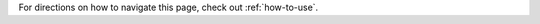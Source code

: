 
.. raw:: html
   
    <script src="http://code.jquery.com/jquery-1.11.3.min.js"></script>
    <script src="../lightbox/js/lightbox.js"></script>
    <script>$('head').append('<link rel="stylesheet" href="../lightbox/css/lightbox.css"/>');</script>
    <script>$('head').append('<link type="text/css" rel="stylesheet" href="../js9/js9support.css">');</script>
    <script>$('head').append('<link type="text/css" rel="stylesheet" href="../js9/js9.css">');</script>
    <script src="https://girder.hub.yt/static/built/girder.ext.min.js"></script>
    <script src="https://girder.hub.yt/static/built/girder.app.min.js"></script>
    <script type="text/javascript" src="../js9/js9support.min.js"></script>
    <script type="text/javascript" src="../js9/js9.min.js"></script>
    <script type="text/javascript" src="../js9/js9plugins.js"></script>
    <script>$('#dLabelGlobalToc').addClass('hidden');</script>
    <script>$('#dLabelLocalToc').addClass('hidden');</script>

    <script>
        function getParameterByName(name, url) {
            if (!url) url = window.location.href;
            var name = name.replace(/[\[\]]/g, "\\$&");
            var regex = new RegExp("[?&]" + name + "(=([^&#]*)|&|#|$)"),
                results = regex.exec(url);
            if (!results) return null;
            if (!results[2]) return '';
            return decodeURIComponent(results[2].replace(/\+/g, " "));
        }
    </script>

    <h1 id="header"></h1>

For directions on how to navigate this page, check out :ref:`how-to-use`.

.. raw:: html

    <h2>Slices</h2>
    <figure style="display: inline-block;">
    <figcaption><h4>Density</h4></figcaption>
    <a id="big_slice_dens" data-lightbox="lb_slice_dens" ><img id="slice_dens" width="350" /></a>
    </figure>
    <figure style="display: inline-block;">
    <figcaption><h4>Temperature</h4></figcaption>
    <a id="big_slice_temp" data-lightbox="lb_slice_temp" ><img id="slice_temp" width="350" /></a>
    </figure>
    <figure style="display: inline-block;">
    <figcaption><h4>Dark Matter Density</h4></figcaption>
    <a id="big_slice_pden" data-lightbox="lb_slice_pden" ><img id="slice_pden" width="350" /></a>
    </figure>
    <br>
    <a id="slice_fits">FITS File Download</a><br>
    <a id="slice_js9">Open in JS9</a>
    <br><br>

    <h2>Projections</h2>

    Change the projection direction:
    <select id="proj_axis">
        <option value="x">x</option>
        <option value="z" selected="selected">z</option>
    </select>

    <br>
    <figure style="display: inline-block;">
    <figcaption><h4>X-ray Emissivity</h4></figcaption>
    <a id="big_proj_xray" data-lightbox="lb_proj_xray" ><img id="proj_xray" width="450" /></a>
    </figure>
    <figure style="display: inline-block;">
    <figcaption><h4>Projected Temperature</h4></figcaption>
    <a id="big_proj_temp" data-lightbox="lb_proj_temp" ><img id="proj_temp" width="450" /></a>
    </figure>
    <figure style="display: inline-block;">
    <figcaption><h4>Total Density</h4></figcaption>
    <a id="big_proj_dens" data-lightbox="lb_proj_dens" ><img id="proj_dens" width="450" /></a>
    </figure>
    <figure style="display: inline-block;">
    <figcaption><h4>Compton-y</h4></figcaption>
    <a id="big_proj_szy" data-lightbox="lb_proj_szy" ><img id="proj_szy" width="450" /></a>
    </figure>
    <br>
    <a id="proj_fits">FITS File Download</a><br>
    <a id="proj_js9">Open in JS9</a>

    <br><br>
    
    <figure style="display: inline-block;">
    <figcaption><h4>Compton Optical Depth</h4></figcaption>
    <a id="big_SZ_tau" data-lightbox="lb_SZ_tau" ><img id="SZ_tau" width="450" /></a>
    </figure>
    <figure style="display: inline-block;">
    <figcaption><h4>S-Z Signal (240 GHz)</h4></figcaption>
    <a id="big_SZ_inty" data-lightbox="lb_SZ_inty" ><img id="SZ_inty" width="450" /></a>
    </figure>
    <br>
    <a id="SZ_fits">FITS File Download</a><br>
    <a id="SZ_js9">Open in JS9</a>
    <br><br>
    
    <figure style="display: inline-block;">
    <figcaption><h4>X-ray Counts (<em>Chandra</em> ACIS-I, 50 ks)</h4></figcaption>
    <a id="big_cxo_evt_counts" data-lightbox="lb_cxo_evt_counts" ><img id="cxo_evt_counts" width="450" /></a>
    </figure>
    <br>
    <a id="cxo_evt_fits">FITS File Download</a><br>
    <a id="cxo_evt_js9">Open in JS9</a>
    <br><br>

    <h2>Jupyter Notebook</h2>
    <a id="notebook" >Start a Jupyter notebook with access to these files.</a>
    <button class="btn btn-link g-login" id="login" href="#">Login</button>
    <div class="modal fade" id="dialog-container"></div>

    <h2>JS9 Interface</h2>

    <select id="fits_ext"></select>
    <br>

    <div class="JS9Menubar"></div>
    <div class="JS9"></div>
    <div style="margin-top: 2px;">
    <div class="JS9Colorbar"></div>
    </div>

    <script>
        var sim = getParameterByName('sim');
        var fileno = getParameterByName('fileno');
        var girder_root = "https://girder.hub.yt/api/v1";
        var axisList = document.getElementById("proj_axis");
        var fitsList = document.getElementById("fits_ext");

        var field_map = {xray_emissivity:"xray",
                         total_density:"dens",
                         kT:"temp",
                         dark_matter_density:"pden",
                         density:"dens",
                         szy:"szy",
                         Tau:"tau",
                         "240_GHz":"inty",
                         "counts":"counts"};

        var type_map = {"slice":["density","kT","dark_matter_density"],
                        "proj":["xray_emissivity","kT","total_density","szy"],
                        "SZ":["Tau","240_GHz"],
                        "cxo_evt":["counts"]};
        var default_js9 = {"slice":"DENSITY","proj":"XRAY_EMISSIVITY","SZ":"180_GHZ","cxo_evt":"EVENTS"};
                       
        var sim_name = get_sim_name(sim);
        var timestr = "t = " + (parseFloat(fileno)*{{cadence}}).toFixed(2) + " Gyr";

        $(document).ready(function () {
             
            girder.apiRoot = girder_root;
            girder.router.enabled(false);
 
            show_files(sim, fileno, 'slice', 'z');
            fits_link(sim, fileno, 'slice', 'z');
            show_files(sim, fileno, 'proj', 'z');
            fits_link(sim, fileno, 'proj', 'z');
            show_files(sim, fileno, 'SZ', 'z');
            fits_link(sim, fileno, 'SZ', 'z');
            show_files(sim, fileno, 'cxo_evt', 'z');
            fits_link(sim, fileno, 'cxo_evt', 'z');
            document.getElementById('header').innerText = sim_name+", "+timestr;
            document.title = sim_name+", "+timestr;

            if (sim.substring(sim.length-2,sim.length) != "b0") {
                var new_ax = document.createElement("option");
                new_ax.text = "y";
                axisList.options.add(new_ax, 1);
            }
 
            //$('#login').click(function () {
            //    var loginView = new girder.views.LoginView({
            //        el: $('#dialog-container')
            //    });
            //    loginView.render();
            //});

        });
        
        function get_sim_name(sim) {
            if (sim.startsWith("R")) {
                var ridx = sim.indexOf("R")+1;
            } else {
                var ridx = sim.indexOf("to")+2;
            }
            var bidx = sim.indexOf("b")+1;
            var ratio = sim.substring(ridx,ridx+1);
            var b = sim.substring(bidx,sim.length);
            if (!sim.startsWith("R")) {
                var b = ~~(parseFloat(b)*1000);
            }
            return "R = 1:"+ratio+", b = "+b+" kpc";
        }
        
        function fits_link(sim, fileno, type, axis) {
            var fn = "{{basenm}}_"+sim+"_hdf5_plt_cnt_"+fileno+"_"+type+"_"+axis;
            $.getJSON(girder_root+'/resource/search',
                      {q: fn,  types: '["item"]'},
                      function(data) {
                          var id = data.item[0]._id;
                          var folderId = data.item[0].folderId;
                          document.getElementById(type+'_fits').href = get_link(id);
                          document.getElementById(type+'_fits').innerText = "FITS File Download ("+axis+"-axis)";
                          document.getElementById(type+'_js9').href = "javascript:js9Load('"+get_link(id)+"','"+type+"');";
                          document.getElementById(type+'_js9').innerText = "Open in JS9 ("+axis+"-axis)";
                          if (type == 'slice') {
                              document.getElementById('notebook').href = "javascript:open_nb('"+folderId+"');";
                          }
                      });
        }
        
        function show_files(sim, fileno, type, axis) {
            var fn = "{{basenm}}_"+sim+"_hdf5_plt_cnt_"+fileno+"_"+type+"_"+axis;
            var fields = type_map[type];
            for (var i = 0; i < fields.length; i++) {
                $.getJSON(girder_root+'/resource/search',
                          {q: fn+"_"+fields[i],  types: '["item"]'},
                          function(data) {
                              var id = data.item[0]._id;
                              var name = data.item[0].name;
                              var element = type+"_"+element_map(axis,name);
                              document.getElementById(element).src = get_link(id);
                              document.getElementById('big_'+element).href = get_link(id);
                          });
            }

        }
        
        function element_map(axis, name) {
            var st = name.lastIndexOf("_"+axis+"_")+3;
            var ed = name.indexOf(".png");
            field = name.substring(st,ed);
            return field_map[field]
        }
        
        function get_link(id) {
            return girder_root+"/item/"+id+"/download";
        }
 
        var changeAxis = function () { 
            var axis = this.options[this.selectedIndex].value;
            show_files(sim, fileno, 'proj', axis);
            fits_link(sim, fileno, 'proj', axis);
            show_files(sim, fileno, 'SZ', axis);
            fits_link(sim, fileno, 'SZ', axis);
            show_files(sim, fileno, 'cxo_evt', axis);
            fits_link(sim, fileno, 'cxo_evt', axis);
            $('#fits_ext').empty();
            JS9.CloseImage();
        }

        axisList.addEventListener('change', changeAxis, false);
        
        var getHDUList = function() {
            $('#fits_ext').empty();
            imdata = JS9.GetImageData(false);
            var default_name = "";
            for (var i = 0; i < imdata.hdus.length; i++) {
                var name = imdata.hdus[i].name;
                if (name == "DENSITY" || name == "XRAY_EMISSIVITY" ||
                    name == "180_GHZ" || name == "EVENTS") {
                    default_name = name;
                }
                if (typeof name != "undefined" && name != "STDGTI") {
                    var new_hdu = document.createElement("option");
                    new_hdu.text = name;
                    fitsList.options.add(new_hdu, i)
                }
            }
            $('#fits_ext').val(default_name);
        }
        
        function js9Load(url, type) {
            JS9.CloseImage();
            JS9.Load(url+"["+default_js9[type]+"]", {onload: getHDUList});
        }

        var changeFits = function () {
            var extid = this.selectedIndex;
            JS9.DisplayExtension(extid);
        }
        
        fitsList.addEventListener('change', changeFits, false);
 
        function open_nb(folderId) {
            girder.restRequest({
                path: 'notebook/' + folderId,
                type: 'POST'
            }).done(function (notebook) {
                window.location.assign(hub["url"] + notebook["url"]);
            });
        }
    </script>
